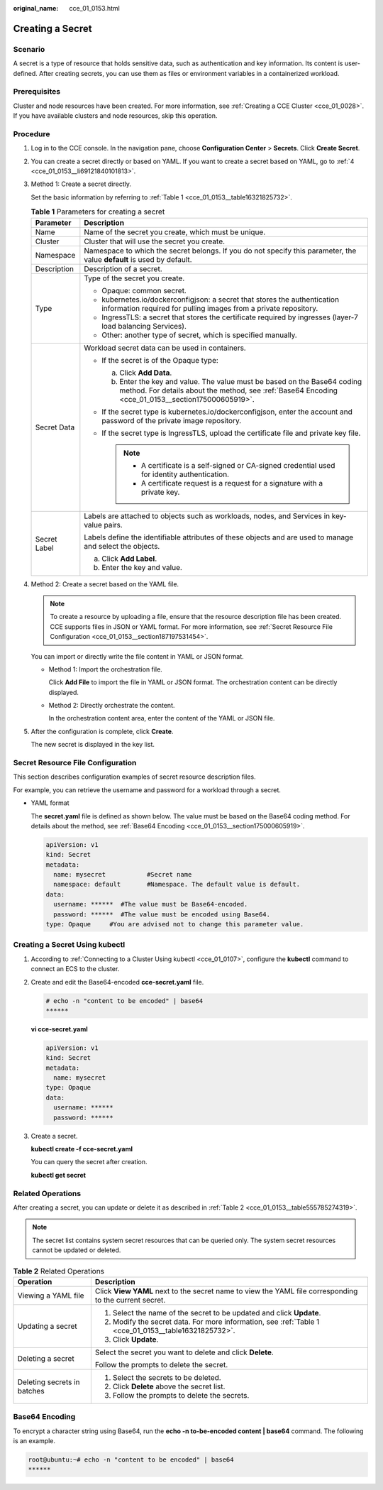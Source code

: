 :original_name: cce_01_0153.html

.. _cce_01_0153:

Creating a Secret
=================

Scenario
--------

A secret is a type of resource that holds sensitive data, such as authentication and key information. Its content is user-defined. After creating secrets, you can use them as files or environment variables in a containerized workload.

Prerequisites
-------------

Cluster and node resources have been created. For more information, see :ref:`Creating a CCE Cluster <cce_01_0028>`. If you have available clusters and node resources, skip this operation.

Procedure
---------

#. Log in to the CCE console. In the navigation pane, choose **Configuration Center** > **Secrets**. Click **Create Secret**.

#. You can create a secret directly or based on YAML. If you want to create a secret based on YAML, go to :ref:`4 <cce_01_0153__li69121840101813>`.

#. Method 1: Create a secret directly.

   Set the basic information by referring to :ref:`Table 1 <cce_01_0153__table16321825732>`.

   .. _cce_01_0153__table16321825732:

   .. table:: **Table 1** Parameters for creating a secret

      +-----------------------------------+----------------------------------------------------------------------------------------------------------------------------------------------------------------------------------+
      | Parameter                         | Description                                                                                                                                                                      |
      +===================================+==================================================================================================================================================================================+
      | Name                              | Name of the secret you create, which must be unique.                                                                                                                             |
      +-----------------------------------+----------------------------------------------------------------------------------------------------------------------------------------------------------------------------------+
      | Cluster                           | Cluster that will use the secret you create.                                                                                                                                     |
      +-----------------------------------+----------------------------------------------------------------------------------------------------------------------------------------------------------------------------------+
      | Namespace                         | Namespace to which the secret belongs. If you do not specify this parameter, the value **default** is used by default.                                                           |
      +-----------------------------------+----------------------------------------------------------------------------------------------------------------------------------------------------------------------------------+
      | Description                       | Description of a secret.                                                                                                                                                         |
      +-----------------------------------+----------------------------------------------------------------------------------------------------------------------------------------------------------------------------------+
      | Type                              | Type of the secret you create.                                                                                                                                                   |
      |                                   |                                                                                                                                                                                  |
      |                                   | -  Opaque: common secret.                                                                                                                                                        |
      |                                   | -  kubernetes.io/dockerconfigjson: a secret that stores the authentication information required for pulling images from a private repository.                                    |
      |                                   | -  IngressTLS: a secret that stores the certificate required by ingresses (layer-7 load balancing Services).                                                                     |
      |                                   | -  Other: another type of secret, which is specified manually.                                                                                                                   |
      +-----------------------------------+----------------------------------------------------------------------------------------------------------------------------------------------------------------------------------+
      | Secret Data                       | Workload secret data can be used in containers.                                                                                                                                  |
      |                                   |                                                                                                                                                                                  |
      |                                   | -  If the secret is of the Opaque type:                                                                                                                                          |
      |                                   |                                                                                                                                                                                  |
      |                                   |    a. Click **Add Data**.                                                                                                                                                        |
      |                                   |    b. Enter the key and value. The value must be based on the Base64 coding method. For details about the method, see :ref:`Base64 Encoding <cce_01_0153__section175000605919>`. |
      |                                   |                                                                                                                                                                                  |
      |                                   | -  If the secret type is kubernetes.io/dockerconfigjson, enter the account and password of the private image repository.                                                         |
      |                                   | -  If the secret type is IngressTLS, upload the certificate file and private key file.                                                                                           |
      |                                   |                                                                                                                                                                                  |
      |                                   |    .. note::                                                                                                                                                                     |
      |                                   |                                                                                                                                                                                  |
      |                                   |       -  A certificate is a self-signed or CA-signed credential used for identity authentication.                                                                                |
      |                                   |       -  A certificate request is a request for a signature with a private key.                                                                                                  |
      +-----------------------------------+----------------------------------------------------------------------------------------------------------------------------------------------------------------------------------+
      | Secret Label                      | Labels are attached to objects such as workloads, nodes, and Services in key-value pairs.                                                                                        |
      |                                   |                                                                                                                                                                                  |
      |                                   | Labels define the identifiable attributes of these objects and are used to manage and select the objects.                                                                        |
      |                                   |                                                                                                                                                                                  |
      |                                   | a. Click **Add Label**.                                                                                                                                                          |
      |                                   | b. Enter the key and value.                                                                                                                                                      |
      +-----------------------------------+----------------------------------------------------------------------------------------------------------------------------------------------------------------------------------+

#. .. _cce_01_0153__li69121840101813:

   Method 2: Create a secret based on the YAML file.

   .. note::

      To create a resource by uploading a file, ensure that the resource description file has been created. CCE supports files in JSON or YAML format. For more information, see :ref:`Secret Resource File Configuration <cce_01_0153__section187197531454>`.

   You can import or directly write the file content in YAML or JSON format.

   -  Method 1: Import the orchestration file.

      Click **Add File** to import the file in YAML or JSON format. The orchestration content can be directly displayed.

   -  Method 2: Directly orchestrate the content.

      In the orchestration content area, enter the content of the YAML or JSON file.

#. After the configuration is complete, click **Create**.

   The new secret is displayed in the key list.

.. _cce_01_0153__section187197531454:

Secret Resource File Configuration
----------------------------------

This section describes configuration examples of secret resource description files.

For example, you can retrieve the username and password for a workload through a secret.

-  YAML format

   The **secret.yaml** file is defined as shown below. The value must be based on the Base64 coding method. For details about the method, see :ref:`Base64 Encoding <cce_01_0153__section175000605919>`.

   .. code-block::

      apiVersion: v1
      kind: Secret
      metadata:
        name: mysecret           #Secret name
        namespace: default       #Namespace. The default value is default.
      data:
        username: ******  #The value must be Base64-encoded.
        password: ******  #The value must be encoded using Base64.
      type: Opaque     #You are advised not to change this parameter value.

.. _cce_01_0153__section821112149514:

Creating a Secret Using kubectl
-------------------------------

#. According to :ref:`Connecting to a Cluster Using kubectl <cce_01_0107>`, configure the **kubectl** command to connect an ECS to the cluster.

#. Create and edit the Base64-encoded **cce-secret.yaml** file.

   .. code-block::

      # echo -n "content to be encoded" | base64
      ******

   **vi cce-secret.yaml**

   .. code-block::

      apiVersion: v1
      kind: Secret
      metadata:
        name: mysecret
      type: Opaque
      data:
        username: ******
        password: ******

#. Create a secret.

   **kubectl create -f cce-secret.yaml**

   You can query the secret after creation.

   **kubectl get secret**

Related Operations
------------------

After creating a secret, you can update or delete it as described in :ref:`Table 2 <cce_01_0153__table555785274319>`.

.. note::

   The secret list contains system secret resources that can be queried only. The system secret resources cannot be updated or deleted.

.. _cce_01_0153__table555785274319:

.. table:: **Table 2** Related Operations

   +-----------------------------------+--------------------------------------------------------------------------------------------------------+
   | Operation                         | Description                                                                                            |
   +===================================+========================================================================================================+
   | Viewing a YAML file               | Click **View YAML** next to the secret name to view the YAML file corresponding to the current secret. |
   +-----------------------------------+--------------------------------------------------------------------------------------------------------+
   | Updating a secret                 | #. Select the name of the secret to be updated and click **Update**.                                   |
   |                                   | #. Modify the secret data. For more information, see :ref:`Table 1 <cce_01_0153__table16321825732>`.   |
   |                                   | #. Click **Update**.                                                                                   |
   +-----------------------------------+--------------------------------------------------------------------------------------------------------+
   | Deleting a secret                 | Select the secret you want to delete and click **Delete**.                                             |
   |                                   |                                                                                                        |
   |                                   | Follow the prompts to delete the secret.                                                               |
   +-----------------------------------+--------------------------------------------------------------------------------------------------------+
   | Deleting secrets in batches       | #. Select the secrets to be deleted.                                                                   |
   |                                   | #. Click **Delete** above the secret list.                                                             |
   |                                   | #. Follow the prompts to delete the secrets.                                                           |
   +-----------------------------------+--------------------------------------------------------------------------------------------------------+

.. _cce_01_0153__section175000605919:

Base64 Encoding
---------------

To encrypt a character string using Base64, run the **echo -n to-be-encoded content \| base64** command. The following is an example.

.. code-block::

   root@ubuntu:~# echo -n "content to be encoded" | base64
   ******
